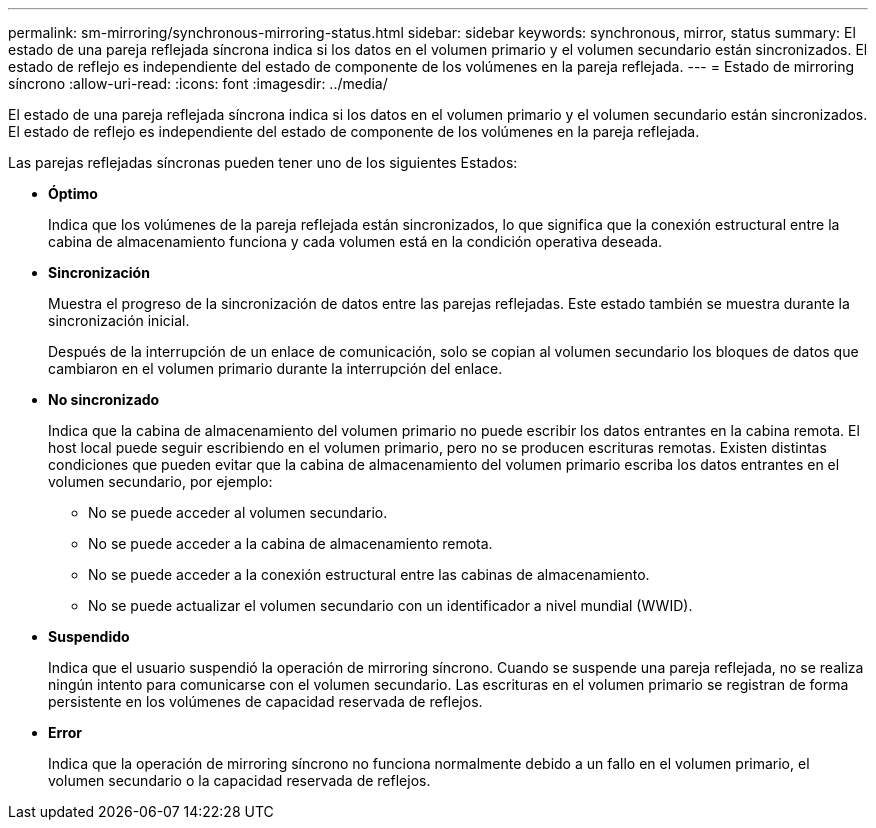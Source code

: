 ---
permalink: sm-mirroring/synchronous-mirroring-status.html 
sidebar: sidebar 
keywords: synchronous, mirror, status 
summary: El estado de una pareja reflejada síncrona indica si los datos en el volumen primario y el volumen secundario están sincronizados. El estado de reflejo es independiente del estado de componente de los volúmenes en la pareja reflejada. 
---
= Estado de mirroring síncrono
:allow-uri-read: 
:icons: font
:imagesdir: ../media/


[role="lead"]
El estado de una pareja reflejada síncrona indica si los datos en el volumen primario y el volumen secundario están sincronizados. El estado de reflejo es independiente del estado de componente de los volúmenes en la pareja reflejada.

Las parejas reflejadas síncronas pueden tener uno de los siguientes Estados:

* *Óptimo*
+
Indica que los volúmenes de la pareja reflejada están sincronizados, lo que significa que la conexión estructural entre la cabina de almacenamiento funciona y cada volumen está en la condición operativa deseada.

* *Sincronización*
+
Muestra el progreso de la sincronización de datos entre las parejas reflejadas. Este estado también se muestra durante la sincronización inicial.

+
Después de la interrupción de un enlace de comunicación, solo se copian al volumen secundario los bloques de datos que cambiaron en el volumen primario durante la interrupción del enlace.

* *No sincronizado*
+
Indica que la cabina de almacenamiento del volumen primario no puede escribir los datos entrantes en la cabina remota. El host local puede seguir escribiendo en el volumen primario, pero no se producen escrituras remotas. Existen distintas condiciones que pueden evitar que la cabina de almacenamiento del volumen primario escriba los datos entrantes en el volumen secundario, por ejemplo:

+
** No se puede acceder al volumen secundario.
** No se puede acceder a la cabina de almacenamiento remota.
** No se puede acceder a la conexión estructural entre las cabinas de almacenamiento.
** No se puede actualizar el volumen secundario con un identificador a nivel mundial (WWID).


* *Suspendido*
+
Indica que el usuario suspendió la operación de mirroring síncrono. Cuando se suspende una pareja reflejada, no se realiza ningún intento para comunicarse con el volumen secundario. Las escrituras en el volumen primario se registran de forma persistente en los volúmenes de capacidad reservada de reflejos.

* *Error*
+
Indica que la operación de mirroring síncrono no funciona normalmente debido a un fallo en el volumen primario, el volumen secundario o la capacidad reservada de reflejos.


